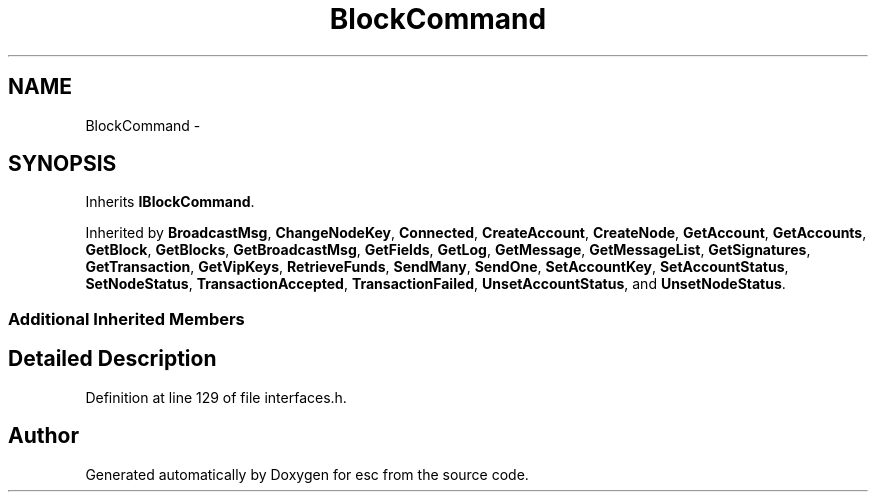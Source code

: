 .TH "BlockCommand" 3 "Wed Jun 13 2018" "esc" \" -*- nroff -*-
.ad l
.nh
.SH NAME
BlockCommand \- 
.SH SYNOPSIS
.br
.PP
.PP
Inherits \fBIBlockCommand\fP\&.
.PP
Inherited by \fBBroadcastMsg\fP, \fBChangeNodeKey\fP, \fBConnected\fP, \fBCreateAccount\fP, \fBCreateNode\fP, \fBGetAccount\fP, \fBGetAccounts\fP, \fBGetBlock\fP, \fBGetBlocks\fP, \fBGetBroadcastMsg\fP, \fBGetFields\fP, \fBGetLog\fP, \fBGetMessage\fP, \fBGetMessageList\fP, \fBGetSignatures\fP, \fBGetTransaction\fP, \fBGetVipKeys\fP, \fBRetrieveFunds\fP, \fBSendMany\fP, \fBSendOne\fP, \fBSetAccountKey\fP, \fBSetAccountStatus\fP, \fBSetNodeStatus\fP, \fBTransactionAccepted\fP, \fBTransactionFailed\fP, \fBUnsetAccountStatus\fP, and \fBUnsetNodeStatus\fP\&.
.SS "Additional Inherited Members"
.SH "Detailed Description"
.PP 
Definition at line 129 of file interfaces\&.h\&.

.SH "Author"
.PP 
Generated automatically by Doxygen for esc from the source code\&.
